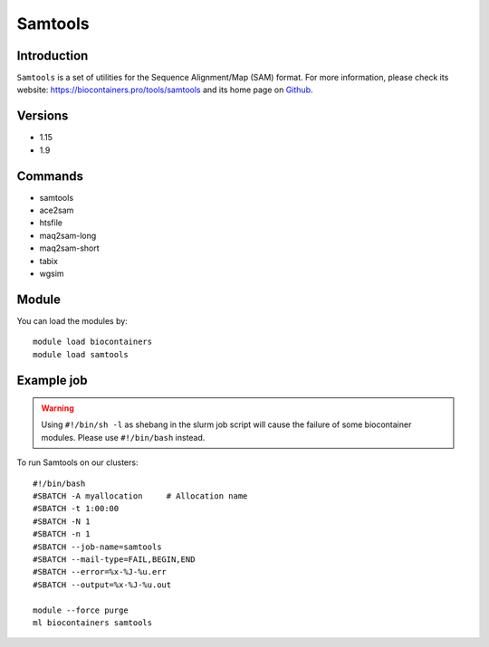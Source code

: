 .. _backbone-label:

Samtools
==============================

Introduction
~~~~~~~~
``Samtools`` is a set of utilities for the Sequence Alignment/Map (SAM) format. For more information, please check its website: https://biocontainers.pro/tools/samtools and its home page on `Github`_.

Versions
~~~~~~~~
- 1.15
- 1.9

Commands
~~~~~~~
- samtools
- ace2sam
- htsfile
- maq2sam-long
- maq2sam-short
- tabix
- wgsim

Module
~~~~~~~~
You can load the modules by::
    
    module load biocontainers
    module load samtools

Example job
~~~~~
.. warning::
    Using ``#!/bin/sh -l`` as shebang in the slurm job script will cause the failure of some biocontainer modules. Please use ``#!/bin/bash`` instead.

To run Samtools on our clusters::

    #!/bin/bash
    #SBATCH -A myallocation     # Allocation name 
    #SBATCH -t 1:00:00
    #SBATCH -N 1
    #SBATCH -n 1
    #SBATCH --job-name=samtools
    #SBATCH --mail-type=FAIL,BEGIN,END
    #SBATCH --error=%x-%J-%u.err
    #SBATCH --output=%x-%J-%u.out

    module --force purge
    ml biocontainers samtools

.. _Github: https://github.com/samtools/samtools
